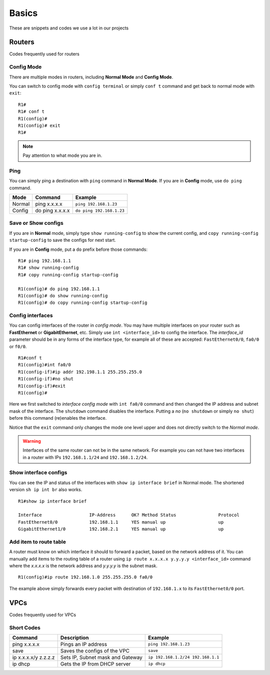 Basics
==================

These are snippets and codes we use a lot in our projects

**************
Routers
**************
Codes frequently used for routers

^^^^^^^^^^^^^^
Config Mode
^^^^^^^^^^^^^^
There are multiple modes in routers, including **Normal Mode** and **Config Mode**.

You can switch to config mode with ``config terminal`` or simply ``conf t`` command and get back to normal mode with ``exit``::

    R1#
    R1# conf t
    R1(config)#
    R1(config)# exit
    R1#

.. note:: Pay attention to what mode you are in.

^^^^^^^^^^^^^^
Ping
^^^^^^^^^^^^^^
You can simply ping a destination with ``ping`` command in **Normal Mode**.
If you are in **Config** mode, use ``do ping`` command.

===========================  =================================  ==================================
Mode                         Command                            Example
===========================  =================================  ==================================
Normal                       ping x.x.x.x                       ``ping 192.168.1.23``
Config                       do ping x.x.x.x                    ``do ping 192.168.1.23``
===========================  =================================  ==================================

^^^^^^^^^^^^^^^^^^^^^
Save or Show configs
^^^^^^^^^^^^^^^^^^^^^
If you are in **Normal** mode, simply type ``show running-config`` to show the current config, and
``copy running-config startup-config`` to save the configs for next start.

If you are in **Config** mode, put a ``do`` prefix before those commands::

    R1# ping 192.168.1.1
    R1# show running-config
    R1# copy running-config startup-config

    R1(config)# do ping 192.168.1.1
    R1(config)# do show running-config
    R1(config)# do copy running-config startup-config

^^^^^^^^^^^^^^^^^
Config interfaces
^^^^^^^^^^^^^^^^^
You can config interfaces of the router in *config mode*. You may have multiple interfaces on your router such as 
**FastEthernet** or **GigabitEthernet**, etc.
Simply use ``int <interface_id>`` to config the interface. The *interface_id* parameter should be in any forms of the 
interface type, for example all of these are accepted: ``FastEthernet0/0``, ``fa0/0`` or ``f0/0``. ::

    R1#conf t
    R1(config)#int fa0/0
    R1(config-if)#ip addr 192.198.1.1 255.255.255.0
    R1(config-if)#no shut
    R1(config-if)#exit
    R1(config)#

Here we first switched to *interface config mode* with ``int fa0/0`` command and then changed
the IP address and subnet mask of the interface.
The ``shutdown`` command disables the interface. Putting a *no* (``no shutdown`` or simply ``no shut``)
before this command (re)enables the interface.

Notice that the ``exit`` command only changes the mode one level upper and does not directly switch to the *Normal mode*.

.. warning:: Interfaces of the same router can not be in the same network.
             For example you can not have two interfaces in a router with IPs ``192.168.1.1/24`` and ``192.168.1.2/24``.


^^^^^^^^^^^^^^^^^^^^^^^^
Show interface configs
^^^^^^^^^^^^^^^^^^^^^^^^
You can see the IP and status of the interfaces with ``show ip interface brief`` in Normal mode.
The shortened version ``sh ip int br`` also works. ::

    R1#show ip interface brief

    Interface                  IP-Address      OK? Method Status                Protocol
    FastEthernet0/0            192.168.1.1     YES manual up                    up
    GigabitEthernet1/0         192.168.2.1     YES manual up                    up


^^^^^^^^^^^^^^^^^^^^^^^^^^^
Add item to route table
^^^^^^^^^^^^^^^^^^^^^^^^^^^
A router must know on which interface it should to forward a packet, based on the network address of it.
You can manually add items to the routing table of a router using ``ip route x.x.x.x y.y.y.y <interface_id>`` command
where the *x.x.x.x* is the network address and *y.y.y.y* is the subnet mask. ::

    R1(config)#ip route 192.168.1.0 255.255.255.0 fa0/0

The example above simply forwards every packet with destination of ``192.168.1.x`` to its ``FastEthernet0/0`` port.

**************
VPCs
**************
Codes frequently used for VPCs

^^^^^^^^^^^^^^
Short Codes
^^^^^^^^^^^^^^
===========================  =================================  ==================================
Command                      Description                        Example
===========================  =================================  ==================================
ping x.x.x.x                 Pings an IP address                ``ping 192.168.1.23``
save                         Saves the configs of the VPC       ``save``
ip x.x.x.x/y z.z.z.z         Sets IP, Subnet mask and Gateway   ``ip 192.168.1.2/24 192.168.1.1``
ip dhcp                      Gets the IP from DHCP server       ``ip dhcp``
===========================  =================================  ==================================
